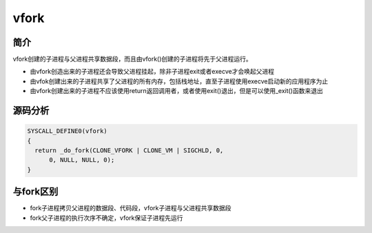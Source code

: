 vfork
========================================

简介
----------------------------------------
vfork创建的子进程与父进程共享数据段，而且由vfork()创建的子进程将先于父进程运行。

- 由vfork创造出来的子进程还会导致父进程挂起，除非子进程exit或者execve才会唤起父进程
- 由vfok创建出来的子进程共享了父进程的所有内存，包括栈地址，直至子进程使用execve启动新的应用程序为止
- 由vfork创建出来的子进程不应该使用return返回调用者，或者使用exit()退出，但是可以使用_exit()函数来退出

源码分析
----------------------------------------
.. code-block:: cpp

    SYSCALL_DEFINE0(vfork)
    {
      return _do_fork(CLONE_VFORK | CLONE_VM | SIGCHLD, 0,
          0, NULL, NULL, 0);
    }

与fork区别
----------------------------------------
- fork子进程拷贝父进程的数据段、代码段，vfork子进程与父进程共享数据段
- fork父子进程的执行次序不确定，vfork保证子进程先运行
